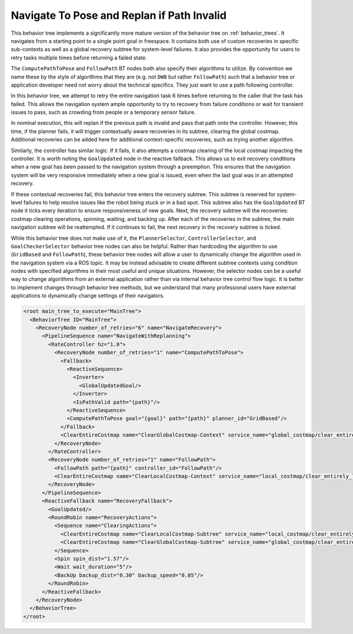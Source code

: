 .. _behavior_tree_nav_to_pose_and_replan_if_path_invalid:

Navigate To Pose and Replan if Path Invalid
################

This behavior tree implements a significantly more mature version of the behavior tree on :ref:`behavior_trees`.
It navigates from a starting point to a single point goal in freespace.
It contains both use of custom recoveries in specific sub-contexts as well as a global recovery subtree for system-level failures.
It also provides the opportunity for users to retry tasks multiple times before returning a failed state.

The ``ComputePathToPose`` and ``FollowPath`` BT nodes both also specify their algorithms to utilize.
By convention we name these by the style of algorithms that they are (e.g. not ``DWB`` but rather ``FollowPath``) such that a behavior tree or application developer need not worry about the technical specifics. They just want to use a path following controller.

In this behavior tree, we attempt to retry the entire navigation task 6 times before returning to the caller that the task has failed.
This allows the navigation system ample opportunity to try to recovery from failure conditions or wait for transient issues to pass, such as crowding from people or a temporary sensor failure.

In nominal execution, this will replan if the previous path is invalid and pass that path onto the controller.
However, this time, if the planner fails, it will trigger contextually aware recoveries in its subtree, clearing the global costmap.
Additional recoveries can be added here for additional context-specific recoveries, such as trying another algorithm.

Similarly, the controller has similar logic. If it fails, it also attempts a costmap clearing of the local costmap impacting the controller.
It is worth noting the ``GoalUpdated`` node in the reactive fallback.
This allows us to exit recovery conditions when a new goal has been passed to the navigation system through a preemption.
This ensures that the navigation system will be very responsive immediately when a new goal is issued, even when the last goal was in an attempted recovery.

If these contextual recoveries fail, this behavior tree enters the recovery subtree.
This subtree is reserved for system-level failures to help resolve issues like the robot being stuck or in a bad spot.
This subtree also has the ``GoalUpdated`` BT node it ticks every iteration to ensure responsiveness of new goals.
Next, the recovery subtree will the recoveries: costmap clearing operations, spinning, waiting, and backing up.
After each of the recoveries in the subtree, the main navigation subtree will be reattempted. 
If it continues to fail, the next recovery in the recovery subtree is ticked.

While this behavior tree does not make use of it, the ``PlannerSelector``, ``ControllerSelector``, and ``GoalCheckerSelector`` behavior tree nodes can also be helpful. Rather than hardcoding the algorithm to use (``GridBased`` and ``FollowPath``), these behavior tree nodes will allow a user to dynamically change the algorithm used in the navigation system via a ROS topic. It may be instead advisable to create different subtree contexts using condition nodes with specified algorithms in their most useful and unique situations. However, the selector nodes can be a useful way to change algorithms from an external application rather than via internal behavior tree control flow logic. It is better to implement changes through behavior tree methods, but we understand that many professional users have external applications to dynamically change settings of their navigators.

.. code-block:: xml

	<root main_tree_to_execute="MainTree">
	  <BehaviorTree ID="MainTree">
	    <RecoveryNode number_of_retries="6" name="NavigateRecovery">
	      <PipelineSequence name="NavigateWithReplanning">
		<RateController hz="1.0">
		  <RecoveryNode number_of_retries="1" name="ComputePathToPose">
		    <Fallback> 
		      <ReactiveSequence>
		        <Inverter>
		          <GlobalUpdatedGoal/>
		        </Inverter>
		        <IsPathValid path="{path}"/>
		      </ReactiveSequence>
		      <ComputePathToPose goal="{goal}" path="{path}" planner_id="GridBased"/>
		    </Fallback>
		    <ClearEntireCostmap name="ClearGlobalCostmap-Context" service_name="global_costmap/clear_entirely_global_costmap"/>
		  </RecoveryNode>
		</RateController>
		<RecoveryNode number_of_retries="1" name="FollowPath">
		  <FollowPath path="{path}" controller_id="FollowPath"/>
		  <ClearEntireCostmap name="ClearLocalCostmap-Context" service_name="local_costmap/clear_entirely_local_costmap"/>
		</RecoveryNode>
	      </PipelineSequence>
	      <ReactiveFallback name="RecoveryFallback">
		<GoalUpdated/>
		<RoundRobin name="RecoveryActions">
		  <Sequence name="ClearingActions">
		    <ClearEntireCostmap name="ClearLocalCostmap-Subtree" service_name="local_costmap/clear_entirely_local_costmap"/>
		    <ClearEntireCostmap name="ClearGlobalCostmap-Subtree" service_name="global_costmap/clear_entirely_global_costmap"/>
		  </Sequence>
		  <Spin spin_dist="1.57"/>
		  <Wait wait_duration="5"/>
		  <BackUp backup_dist="0.30" backup_speed="0.05"/>
		</RoundRobin>
	      </ReactiveFallback>
	    </RecoveryNode>
	  </BehaviorTree>
	</root>


